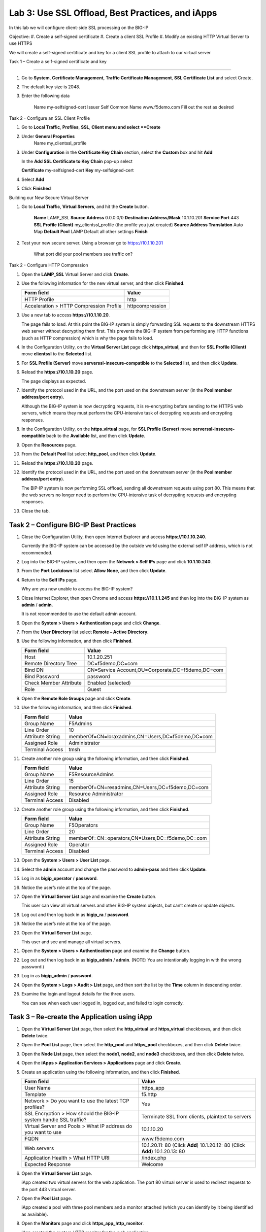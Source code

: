Lab 3: Use SSL Offload, Best Practices, and iApps
-------------------------------------------------

In this lab we will configure client-side SSL processing on the BIG-IP

Objective:
#. Create a self-signed certificate
#. Create a client SSL Profile
#. Modify an existing HTTP Virtual Server to use HTTPS

We will create a self-signed certificate and key for a client SSL profile to
attach to our virtual server

Task 1 – Create a self-signed certificate and key

^^^^^^^^^^^^^^^^^^^^^^^^^^^^^^^^^^^^^^^^^^^^^^^^^^^^^^^^^^^^^^^^^^^^^^^^

#. Go to **System**, **Certificate Management**, **Traffic Certificate Management**, 
   **SSL Certificate List** and select Create.
   
#. The default key size is 2048.

#. Enter the following data

	Name			my-selfsigned-cert
	Issuer			Self
	Common Name		www.f5demo.com
	Fill out the rest as desired
	
	
Task 2 - Configure an SSL Client Profile

#. Go to **Local Traffic**, **Profiles**, **SSL**, **Client menu and select **Create** 

#. Under **General Properties**
	Name		my_clientssl_profile

#. Under **Configuration** in the **Certificate Key Chain** section, select the **Custom**
   box and hit **Add** 
   
   In the **Add SSL Certificate to Key Chain** pop-up select
   
   **Certificate**	my-selfsigned-cert
   **Key**			my-selfsigned-cert
   
#. Select **Add** 

#. Click **Finished**

Building our New Secure Virtual Server

#. Go to **Local Traffic**, **Virtual Servers**, and hit the **Create** button.

	**Name**							LAMP_SSL
	**Source Address**					0.0.0.0/0
	**Destination Address/Mask**		10.1.10.201
	**Service Port**					443
	**SSL Profile (Client)**			my_clientssl_profile (the profile you just created)
	**Source Address Translation**		Auto Map
	**Default Pool**					LAMP
	Default all other settings
	**Finish**
	
#. Test your new secure server.  Using a browser go to https://10.1.10.201

	What port did your pool members see traffic on?
	

Task 2 - Configure HTTP Compression


#. Open the **LAMP_SSL** Virtual Server and click **Create**.

#. Use the following information for the new virtual server, and then
   click **Finished**.

   +-------------------------------------------+-------------------+
   | Form field                                | Value             |
   +===========================================+===================+
   +-------------------------------------------+-------------------+
   | HTTP Profile                              | http              |
   +-------------------------------------------+-------------------+
   | Acceleration > HTTP Compression Profile   | httpcompression   |
   +-------------------------------------------+-------------------+
 





#. Use a new tab to access **https://10.1.10.20**.

   The page fails to load. At this point the BIG-IP system is simply
   forwarding SSL requests to the downstream HTTPS web server without
   decrypting them first. This prevents the BIG-IP system from performing
   any HTTP functions (such as HTTP compression) which is why the page
   fails to load.

#. In the Configuration Utility, on the **Virtual Server List** page
   click **https\_virtual**, and then for **SSL Profile (Client)** move
   **clientssl** to the **Selected** list.

#. For **SSL Profile (Server)** move **serverssl-insecure-compatible**
   to the **Selected** list, and then click **Update**.

#. Reload the **https://10.1.10.20** page.

   The page displays as expected.

#. Identify the protocol used in the URL, and the port used on the
   downstream server (in the **Pool member address/port entry**).

   Although the BIG-IP system is now decrypting requests, it is
   re-encrypting before sending to the HTTPS web servers, which means
   they must perform the
   CPU-intensive task of decrypting requests and encrypting responses.

#. In the Configuration Utility, on the **https\_virtual** page, for
   **SSL Profile (Server)** move **serverssl-insecure-compatible** back
   to the **Available** list, and then click **Update**.

#. Open the **Resources** page.

   |image13|

#. From the **Default Pool** list select **http\_pool**, and then click
   **Update**.

#. Reload the **https://10.1.10.20** page.

#. Identify the protocol used in the URL, and the port used on the
   downstream server (in the **Pool member address/port entry**).

   The BIP-IP system is now performing SSL offload, sending all
   downstream requests using port 80. This means that the web servers no
   longer need to perform the
   CPU-intensive task of decrypting requests and encrypting responses.

#. Close the tab.










Task 2 – Configure BIG-IP Best Practices
^^^^^^^^^^^^^^^^^^^^^^^^^^^^^^^^^^^^^^^^

#. Close the Configuration Utility, then open Internet Explorer and
   access **https://10.1.10.240**.

   Currently the BIG-IP system can be accessed by the outside world using
   the external self IP address, which is not recommended.

#. Log into the BIG-IP system, and then open the **Network > Self IPs**
   page and click **10.1.10.240**.

#. From the **Port Lockdown** list select **Allow None**, and then click
   **Update**.

#. Return to the **Self IPs** page.

   Why are you now unable to access the BIG-IP system?

#. Close Internet Explorer, then open Chrome and access
   **https://10.1.1.245** and then log into the BIG-IP system as
   **admin** / **admin**.

   It is not recommended to use the default admin account.

#. Open the **System > Users > Authentication** page and click
   **Change**.

#. From the **User Directory** list select **Remote – Active
   Directory**.

#. Use the following information, and then click **Finished**.

   +--------------------------+----------------------------------------------------+
   | Form field               | Value                                              |
   +==========================+====================================================+
   | Host                     | 10.1.20.251                                        |
   +--------------------------+----------------------------------------------------+
   | Remote Directory Tree    | DC=f5demo,DC=com                                   |
   +--------------------------+----------------------------------------------------+
   | Bind DN                  | CN=Service Account,OU=Corporate,DC=f5demo,DC=com   |
   +--------------------------+----------------------------------------------------+
   | Bind Password            | password                                           |
   +--------------------------+----------------------------------------------------+
   | Check Member Attribute   | Enabled (selected)                                 |
   +--------------------------+----------------------------------------------------+
   | Role                     | Guest                                              |
   +--------------------------+----------------------------------------------------+

#. Open the **Remote Role Groups** page and click **Create**.

   |image14|

#. Use the following information, and then click **Finished**.

   +--------------------+-----------------------------------------------------+
   | Form field         | Value                                               |
   +====================+=====================================================+
   | Group Name         | F5Admins                                            |
   +--------------------+-----------------------------------------------------+
   | Line Order         | 10                                                  |
   +--------------------+-----------------------------------------------------+
   | Attribute String   | memberOf=CN=loraxadmins,CN=Users,DC=f5demo,DC=com   |
   +--------------------+-----------------------------------------------------+
   | Assigned Role      | Administrator                                       |
   +--------------------+-----------------------------------------------------+
   | Terminal Access    | tmsh                                                |
   +--------------------+-----------------------------------------------------+

#. Create another role group using the following information, and then
   click **Finished**.

   +--------------------+---------------------------------------------------+
   | Form field         | Value                                             |
   +====================+===================================================+
   | Group Name         | F5ResourceAdmins                                  |
   +--------------------+---------------------------------------------------+
   | Line Order         | 15                                                |
   +--------------------+---------------------------------------------------+
   | Attribute String   | memberOf=CN=resadmins,CN=Users,DC=f5demo,DC=com   |
   +--------------------+---------------------------------------------------+
   | Assigned Role      | Resource Administrator                            |
   +--------------------+---------------------------------------------------+
   | Terminal Access    | Disabled                                          |
   +--------------------+---------------------------------------------------+

#. Create another role group using the following information, and then
   click **Finished**.

   +--------------------+---------------------------------------------------+
   | Form field         | Value                                             |
   +====================+===================================================+
   | Group Name         | F5Operators                                       |
   +--------------------+---------------------------------------------------+
   | Line Order         | 20                                                |
   +--------------------+---------------------------------------------------+
   | Attribute String   | memberOf=CN=operators,CN=Users,DC=f5demo,DC=com   |
   +--------------------+---------------------------------------------------+
   | Assigned Role      | Operator                                          |
   +--------------------+---------------------------------------------------+
   | Terminal Access    | Disabled                                          |
   +--------------------+---------------------------------------------------+

#. Open the **System > Users > User List** page.

#. Select the **admin** account and change the password to
   **admin-pass** and then click **Update**.

#. Log in as **bigip\_operator** / **password**.

#. Notice the user’s role at the top of the page.

   |image15|

#. Open the **Virtual Server List** page and examine the **Create**
   button.

   This user can view all virtual servers and other BIG-IP system objects,
   but can’t create or update objects.

#. Log out and then log back in as **bigip\_ra** / **password**.

#. Notice the user’s role at the top of the page.

#. Open the **Virtual Server List** page.

   This user and see and manage all virtual servers.

#. Open the **System > Users > Authentication** page and examine the
   **Change** button.

#. Log out and then log back in as **bigip\_admin** / **admin**. (NOTE:
   You are intentionally logging in with the wrong password.)

#. Log in as **bigip\_admin** / **password**.

#. Open the **System > Logs > Audit > List** page, and then sort the
   list by the **Time** column in descending order.

   |image16|

#. Examine the login and logout details for the three users.

   You can see when each user logged in, logged out, and failed to login
   correctly.

Task 3 – Re-create the Application using iApp
^^^^^^^^^^^^^^^^^^^^^^^^^^^^^^^^^^^^^^^^^^^^^

#. Open the **Virtual Server List** page, then select the
   **http\_virtual** and **https\_virtual** checkboxes, and then click
   **Delete** twice.

#. Open the **Pool List** page, then select the **http\_pool** and
   **https\_pool** checkboxes, and then click **Delete** twice.

#. Open the **Node List** page, then select the **node1**, **node2**,
   and **node3** checkboxes, and then click **Delete** twice.

#. Open the **iApps > Application Services > Applications** page and
   click **Create**.

#. Create an application using the following information, and then click
   **Finished**.

   +-----------------------------------+---------------------------------------+
   | Form field                        | Value                                 |
   +===================================+=======================================+
   | User Name                         | https\_app                            |
   +-----------------------------------+---------------------------------------+
   | Template                          | f5.http                               |
   +-----------------------------------+---------------------------------------+
   | Network > Do you want to use the  | Yes                                   |
   | latest TCP profiles?              |                                       |
   +-----------------------------------+---------------------------------------+
   | SSL Encryption > How should the   | Terminate SSL from clients, plaintext |
   | BIG-IP system handle SSL traffic? | to servers                            |
   +-----------------------------------+---------------------------------------+
   | Virtual Server and Pools > What   | 10.1.10.20                            |
   | IP address do you want to use     |                                       |
   +-----------------------------------+---------------------------------------+
   | FQDN                              | www.f5demo.com                        |
   +-----------------------------------+---------------------------------------+
   | Web servers                       | 10.1.20.11: 80 (Click **Add**)        |
   |                                   | 10.1.20.12: 80 (Click **Add**)        |
   |                                   | 10.1.20.13: 80                        |
   +-----------------------------------+---------------------------------------+
   | Application Health > What HTTP    | /index.php                            |
   | URI                               |                                       |
   +-----------------------------------+---------------------------------------+
   | Expected Response                 | Welcome                               |
   +-----------------------------------+---------------------------------------+
   
#. Open the **Virtual Server List** page.

   iApp created two virtual servers for the web application. The port 80
   virtual server is used to redirect requests to the port 443 virtual
   server.

#. Open the **Pool List** page.

   iApp created a pool with three pool members and a monitor attached
   (which you can identify by it being identified as available).

#. Open the **Monitors** page and click **https\_app\_http\_monitor**.

   iApp created the custom HTTP monitor for the web application.

#. Use a new tab to access **http://10.1.10.20**.

   Notice that the request is redirected to **https**. The requests are
   sent to the web servers on port **80**, identifying that SSL offload is
   taking place.

#. Close the tab.

.. |image13| image:: /_static/class1/image15.png
   :width: 3.49562in
   :height: 0.60484in
.. |image14| image:: /_static/class1/image16.png
   :width: 4.39805in
   :height: 0.60484in
.. |image15| image:: /_static/class1/image17.png
   :width: 4.50934in
   :height: 0.38567in
.. |image16| image:: /_static/class1/image18.png
   :width: 3.65323in
   :height: 0.78965in
